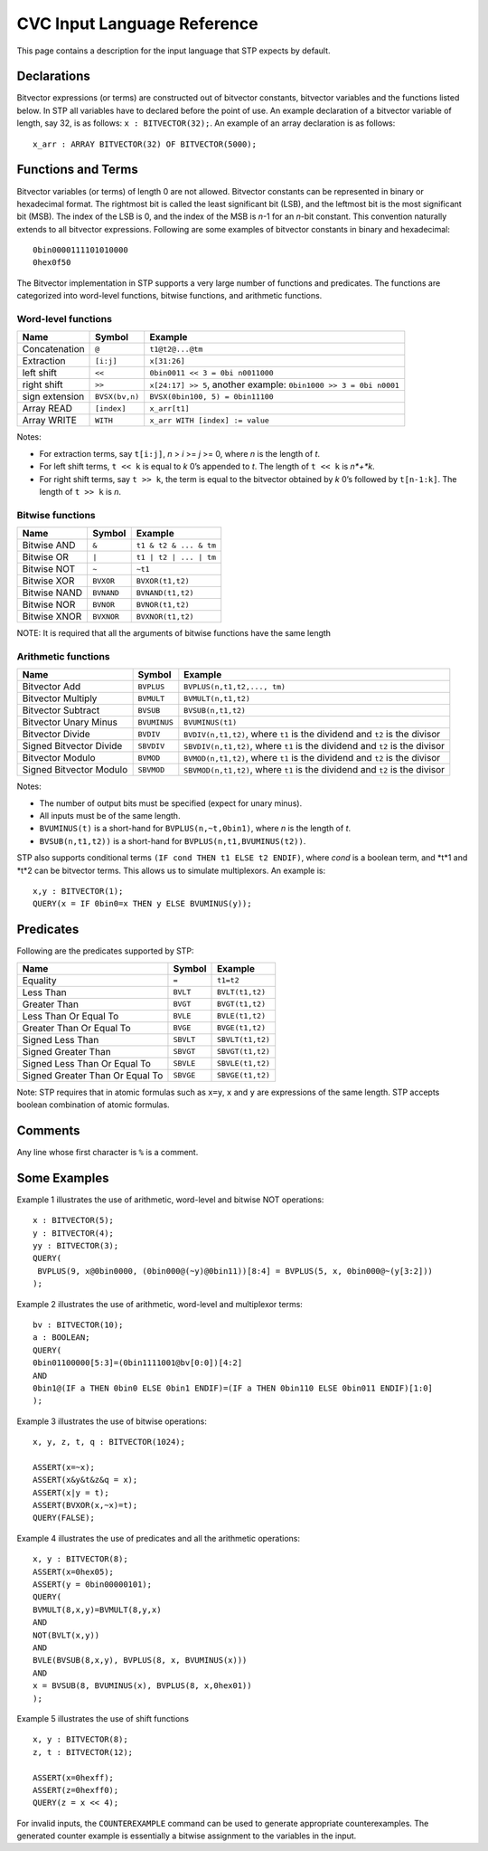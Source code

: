 ****************************
CVC Input Language Reference
****************************

.. highlight:: lisp

This page contains a description for the input language that STP expects
by default.

Declarations
============

Bitvector expressions (or terms) are constructed out of bitvector
constants, bitvector variables and the functions listed below. In STP
all variables have to declared before the point of use. An example
declaration of a bitvector variable of length, say 32, is as follows:
``x : BITVECTOR(32);``. An example of an array declaration is as
follows:

::

    x_arr : ARRAY BITVECTOR(32) OF BITVECTOR(5000);

Functions and Terms
===================

Bitvector variables (or terms) of length 0 are not allowed. Bitvector
constants can be represented in binary or hexadecimal format. The
rightmost bit is called the least significant bit (LSB), and the
leftmost bit is the most significant bit (MSB). The index of the LSB is
0, and the index of the MSB is *n*-1 for an *n*-bit constant. This
convention naturally extends to all bitvector expressions. Following
are some examples of bitvector constants in binary and hexadecimal:

::

    0bin0000111101010000
    0hex0f50

The Bitvector implementation in STP supports a very large number of
functions and predicates. The functions are categorized into word-level
functions, bitwise functions, and arithmetic functions.

Word-level functions
~~~~~~~~~~~~~~~~~~~~

+-----------------------+-----------------------+-----------------------+
| Name                  | Symbol                | Example               |
+=======================+=======================+=======================+
| Concatenation         | ``@``                 | ``t1@t2@...@tm``      |
+-----------------------+-----------------------+-----------------------+
| Extraction            | ``[i:j]``             | ``x[31:26]``          |
+-----------------------+-----------------------+-----------------------+
| left shift            | ``<<``                | ``0bin0011 << 3 = 0bi |
|                       |                       | n0011000``            |
+-----------------------+-----------------------+-----------------------+
| right shift           | ``>>``                | ``x[24:17] >> 5``,    |
|                       |                       | another example:      |
|                       |                       | ``0bin1000 >> 3 = 0bi |
|                       |                       | n0001``               |
+-----------------------+-----------------------+-----------------------+
| sign extension        | ``BVSX(bv,n)``        | ``BVSX(0bin100, 5) =  |
|                       |                       | 0bin11100``           |
+-----------------------+-----------------------+-----------------------+
| Array READ            | ``[index]``           | ``x_arr[t1]``         |
+-----------------------+-----------------------+-----------------------+
| Array WRITE           | ``WITH``              | ``x_arr WITH [index]  |
|                       |                       | := value``            |
+-----------------------+-----------------------+-----------------------+

Notes:

- For extraction terms, say ``t[i:j]``, *n* > *i* >= *j* >= 0, where
  *n* is the length of *t*.

- For left shift terms, ``t << k`` is equal to *k* 0’s appended to *t*. The length
  of ``t << k`` is *n*+*k*.

- For right shift terms, say ``t >> k``, the term is equal to the bitvector
  obtained by *k* 0’s followed by ``t[n-1:k]``. The length of ``t >> k`` is *n*.


Bitwise functions
~~~~~~~~~~~~~~~~~

+--------------+------------+------------------------+
| Name         | Symbol     | Example                |
+==============+============+========================+
| Bitwise AND  | ``&``      | ``t1 & t2 & ... & tm`` |
+--------------+------------+------------------------+
| Bitwise OR   | ``|``      | ``t1 | t2 | ... | tm`` |
+--------------+------------+------------------------+
| Bitwise NOT  | ``~``      | ``~t1``                |
+--------------+------------+------------------------+
| Bitwise XOR  | ``BVXOR``  | ``BVXOR(t1,t2)``       |
+--------------+------------+------------------------+
| Bitwise NAND | ``BVNAND`` | ``BVNAND(t1,t2)``      |
+--------------+------------+------------------------+
| Bitwise NOR  | ``BVNOR``  | ``BVNOR(t1,t2)``       |
+--------------+------------+------------------------+
| Bitwise XNOR | ``BVXNOR`` | ``BVXNOR(t1,t2)``      |
+--------------+------------+------------------------+

NOTE: It is required that all the arguments of bitwise functions have
the same length

Arithmetic functions
~~~~~~~~~~~~~~~~~~~~

+-----------------------+-----------------------+-----------------------+
| Name                  | Symbol                | Example               |
+=======================+=======================+=======================+
| Bitvector Add         | ``BVPLUS``            | ``BVPLUS(n,t1,t2,..., |
|                       |                       | tm)``                 |
+-----------------------+-----------------------+-----------------------+
| Bitvector Multiply    | ``BVMULT``            | ``BVMULT(n,t1,t2)``   |
+-----------------------+-----------------------+-----------------------+
| Bitvector Subtract    | ``BVSUB``             | ``BVSUB(n,t1,t2)``    |
+-----------------------+-----------------------+-----------------------+
| Bitvector Unary Minus | ``BVUMINUS``          | ``BVUMINUS(t1)``      |
+-----------------------+-----------------------+-----------------------+
| Bitvector Divide      | ``BVDIV``             | ``BVDIV(n,t1,t2)``,   |
|                       |                       | where ``t1`` is the   |
|                       |                       | dividend and ``t2``   |
|                       |                       | is the divisor        |
+-----------------------+-----------------------+-----------------------+
| Signed Bitvector      | ``SBVDIV``            | ``SBVDIV(n,t1,t2)``,  |
| Divide                |                       | where ``t1`` is the   |
|                       |                       | dividend and ``t2``   |
|                       |                       | is the divisor        |
+-----------------------+-----------------------+-----------------------+
| Bitvector Modulo      | ``BVMOD``             | ``BVMOD(n,t1,t2)``,   |
|                       |                       | where ``t1`` is the   |
|                       |                       | dividend and ``t2``   |
|                       |                       | is the divisor        |
+-----------------------+-----------------------+-----------------------+
| Signed Bitvector      | ``SBVMOD``            | ``SBVMOD(n,t1,t2)``,  |
| Modulo                |                       | where ``t1`` is the   |
|                       |                       | dividend and ``t2``   |
|                       |                       | is the divisor        |
+-----------------------+-----------------------+-----------------------+

Notes:

- The number of output bits must be specified (expect for unary minus).

- All inputs must be of the same length.

- ``BVUMINUS(t)`` is a short-hand for ``BVPLUS(n,~t,0bin1)``, where *n* is the
  length of *t*.

- ``BVSUB(n,t1,t2))`` is a short-hand for ``BVPLUS(n,t1,BVUMINUS(t2))``.

STP also supports conditional terms ``(IF cond THEN t1 ELSE t2 ENDIF)``,
where *cond* is a boolean term, and *t*1 and *t*2 can be bitvector terms. This
allows us to simulate multiplexors. An example is:

::

    x,y : BITVECTOR(1);
    QUERY(x = IF 0bin0=x THEN y ELSE BVUMINUS(y));

Predicates
==========

Following are the predicates supported by STP:

+---------------------------------+-----------+------------------+
| Name                            | Symbol    | Example          |
+=================================+===========+==================+
| Equality                        | ``=``     | ``t1=t2``        |
+---------------------------------+-----------+------------------+
| Less Than                       | ``BVLT``  | ``BVLT(t1,t2)``  |
+---------------------------------+-----------+------------------+
| Greater Than                    | ``BVGT``  | ``BVGT(t1,t2)``  |
+---------------------------------+-----------+------------------+
| Less Than Or Equal To           | ``BVLE``  | ``BVLE(t1,t2)``  |
+---------------------------------+-----------+------------------+
| Greater Than Or Equal To        | ``BVGE``  | ``BVGE(t1,t2)``  |
+---------------------------------+-----------+------------------+
| Signed Less Than                | ``SBVLT`` | ``SBVLT(t1,t2)`` |
+---------------------------------+-----------+------------------+
| Signed Greater Than             | ``SBVGT`` | ``SBVGT(t1,t2)`` |
+---------------------------------+-----------+------------------+
| Signed Less Than Or Equal To    | ``SBVLE`` | ``SBVLE(t1,t2)`` |
+---------------------------------+-----------+------------------+
| Signed Greater Than Or Equal To | ``SBVGE`` | ``SBVGE(t1,t2)`` |
+---------------------------------+-----------+------------------+

Note: STP requires that in atomic formulas such as ``x=y``, ``x`` and
``y`` are expressions of the same length. STP accepts boolean
combination of atomic formulas.

Comments
========

Any line whose first character is ``%`` is a comment.

Some Examples
=============

Example 1 illustrates the use of arithmetic, word-level and bitwise NOT
operations:

::

    x : BITVECTOR(5);
    y : BITVECTOR(4);
    yy : BITVECTOR(3);
    QUERY(
     BVPLUS(9, x@0bin0000, (0bin000@(~y)@0bin11))[8:4] = BVPLUS(5, x, 0bin000@~(y[3:2]))
    );

Example 2 illustrates the use of arithmetic, word-level and multiplexor
terms:

::

    bv : BITVECTOR(10);
    a : BOOLEAN;
    QUERY(
    0bin01100000[5:3]=(0bin1111001@bv[0:0])[4:2]
    AND
    0bin1@(IF a THEN 0bin0 ELSE 0bin1 ENDIF)=(IF a THEN 0bin110 ELSE 0bin011 ENDIF)[1:0]
    );

Example 3 illustrates the use of bitwise operations:

::

    x, y, z, t, q : BITVECTOR(1024);

    ASSERT(x=~x);
    ASSERT(x&y&t&z&q = x);
    ASSERT(x|y = t);
    ASSERT(BVXOR(x,~x)=t);
    QUERY(FALSE);

Example 4 illustrates the use of predicates and all the arithmetic
operations:

::

    x, y : BITVECTOR(8);
    ASSERT(x=0hex05);
    ASSERT(y = 0bin00000101);
    QUERY(
    BVMULT(8,x,y)=BVMULT(8,y,x)
    AND
    NOT(BVLT(x,y))
    AND
    BVLE(BVSUB(8,x,y), BVPLUS(8, x, BVUMINUS(x)))
    AND
    x = BVSUB(8, BVUMINUS(x), BVPLUS(8, x,0hex01))
    );

Example 5 illustrates the use of shift functions

::

    x, y : BITVECTOR(8);
    z, t : BITVECTOR(12);

    ASSERT(x=0hexff);
    ASSERT(z=0hexff0);
    QUERY(z = x << 4);

For invalid inputs, the ``COUNTEREXAMPLE`` command can be used to generate
appropriate counterexamples. The generated counter example is
essentially a bitwise assignment to the variables in the input.
